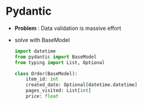 * Pydantic

  - *Problem* : Data validation is massive effort
  - solve with BaseModel

    #+begin_src python
      import datetime
      from pydantic import BaseModel
      from typing import List, Optional

      class Order(BaseModel):
          item_id: int
          created_date: Optional[datetime.datetime]
          pages_visited: List[int]
          price: float
    #+end_src
 
